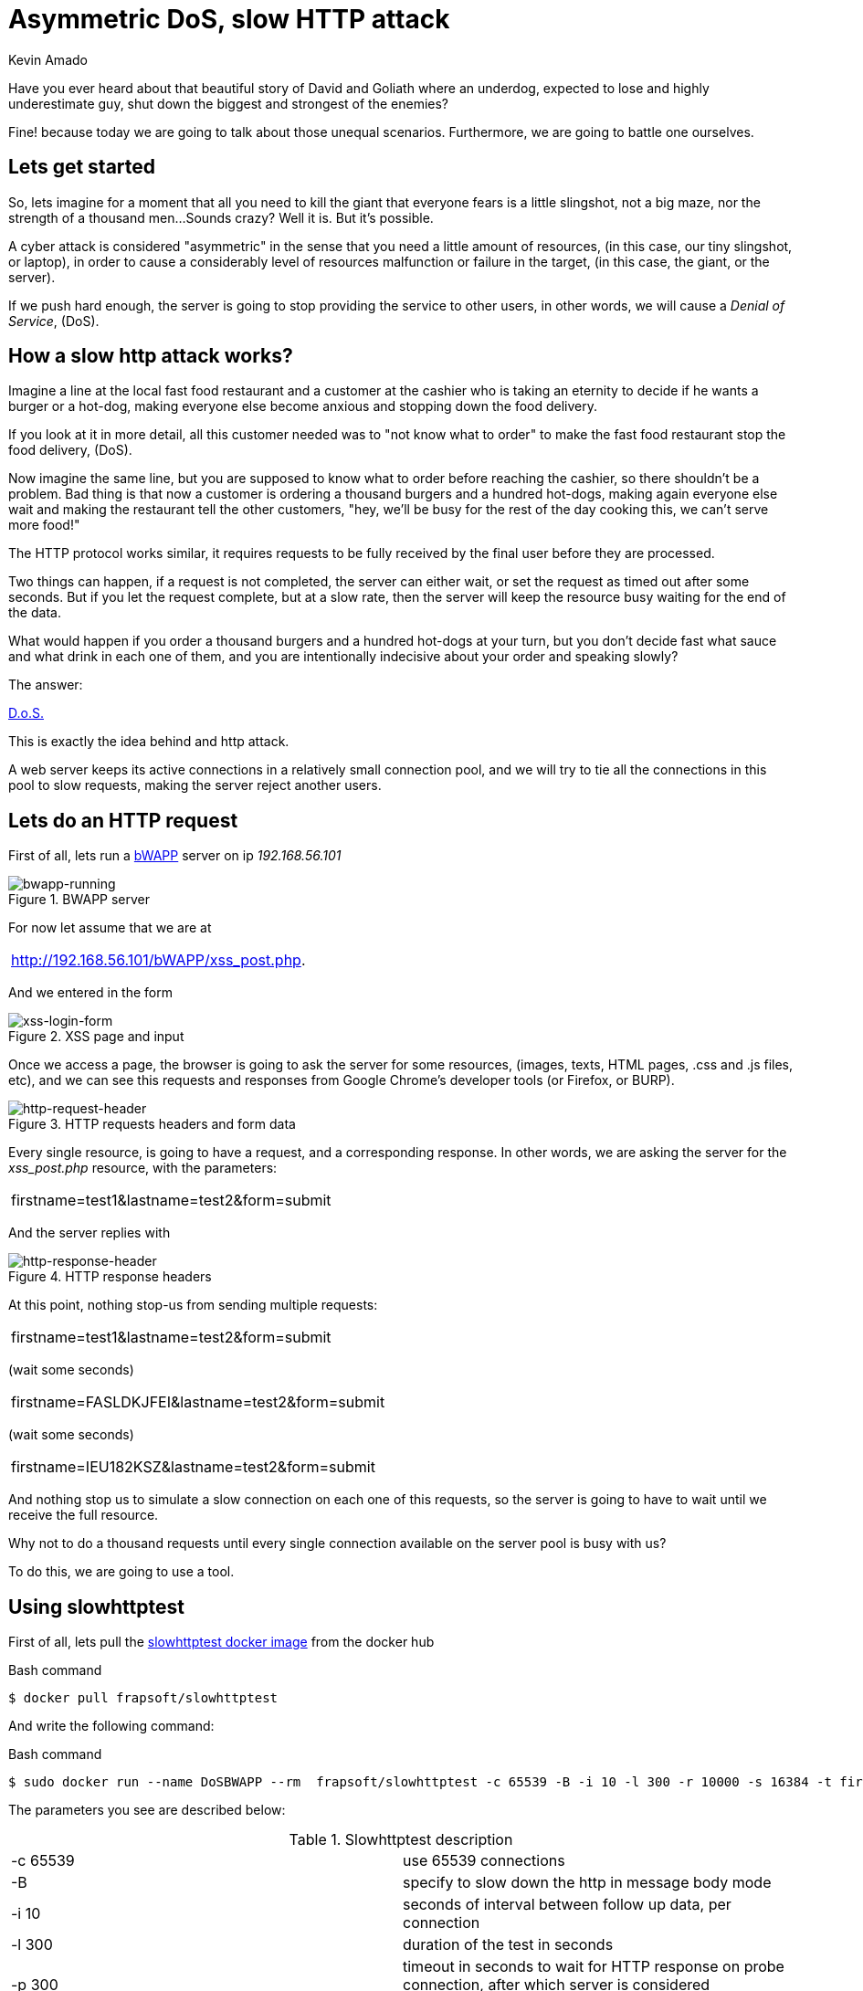 :slug: asymmetric-dos-slow-http-attack/
:date: 2018-11-15
:category: attacks
:subtitle: The story of David and Goliath
:tags: security, vulnerability
:image: cover.png
:alt: image of a DoS in action
:description: After reading this post you'll know about asymmetric attacks, denial of service attacks, you'll know how an slow http attack works, how to inspect the http requests and responses, and you'll see how to perform an asymmetric denial of service against bWAPP with slowhttptest!
:keywords: DoS, Vulnerability, Slowhttptest, Slow Body, HTTP, Asymmetric attacks.
:author: Kevin Amado
:writer: kamadoatfluid
:name: Kevin Amado
:about1: Civil Engineer
:about2: "An algorithm must be seen to be believed" Donald Knuth

= Asymmetric DoS, slow HTTP attack

Have you ever heard about that beautiful story of David and Goliath where an
underdog, expected to lose and highly underestimate guy, shut down the biggest
and strongest of the enemies?

Fine! because today we are going to talk about those unequal scenarios.
Furthermore, we are going to battle one ourselves.

== Lets get started

So, lets imagine for a moment that all you need to kill the giant that
everyone fears is a little slingshot, not a big maze,
nor the strength of a thousand men...
Sounds crazy? Well it is. But it's possible.

A cyber attack is considered "asymmetric" in the sense
that you need a little amount of resources,
(in this case, our tiny slingshot, or laptop),
in order to cause a considerably level of resources malfunction or failure in
the target, (in this case, the giant, or the server).

If we push hard enough, the server is going to stop providing the service to
other users, in other words, we will cause a _Denial of Service_, (DoS).

== How a slow http attack works?

Imagine a line at the local fast food restaurant and a customer at the cashier
who is taking an eternity to decide if he wants a burger or a hot-dog, making
everyone else become anxious and stopping down the food delivery.

If you look at it in more detail, all this customer needed was to "not know what
to order" to make the fast food restaurant stop the food delivery, (DoS).

Now imagine the same line, but you are supposed to know what to order before
reaching the cashier, so there shouldn't be a problem. Bad thing is that now
a customer is ordering a thousand burgers and a hundred hot-dogs, making again
everyone else wait and making the restaurant tell the other customers, "hey,
we'll be busy for the rest of the day cooking this, we can't serve more food!"

The HTTP protocol works similar, it requires requests to be fully received by
the final user before they are processed.

Two things can happen, if a request is not completed,
the server can either wait, or set the request as timed out after some seconds.
But if you let the request complete, but at a slow rate,
then the server will keep the resource busy waiting for the end of the data.

What would happen if you order a thousand burgers and a hundred hot-dogs at
your turn,
but you don't decide fast what sauce and what drink in each one of them,
and you are intentionally indecisive about your order and speaking slowly?

The answer:

[button]#link:https://cwe.mitre.org/data/definitions/400.html[D.o.S.]#

This is exactly the idea behind and http attack.

A web server keeps its active connections in a relatively small connection pool,
and we will try to tie all the connections in this pool to slow requests,
making the server reject another users.

== Lets do an HTTP request

First of all, lets run a
[button]#link:http://www.itsecgames.com/[bWAPP]#
server on ip _192.168.56.101_

.BWAPP server
image::bwapp-running.png[bwapp-running]

For now let assume that we are at

|====
|http://192.168.56.101/bWAPP/xss_post.php.
|====

And we entered in the form

.XSS page and input
image::xss-login-form.png[xss-login-form]

Once we access a page,
the browser is going to ask the server for some resources,
(images, texts, HTML pages, .css and .js files, etc),
and we can see this requests and responses from Google Chrome's developer tools
(or Firefox, or BURP).

.HTTP requests headers and form data
image::http-request-header.png[http-request-header]

Every single resource, is going to have a request, and a corresponding response.
In other words, we are asking the server for the _xss_post.php_ resource, with
the parameters:

|====
|firstname=test1&lastname=test2&form=submit
|====

And the server replies with

.HTTP response headers
image::http-response-header.png[http-response-header]

At this point, nothing stop-us from sending multiple requests:

|====
|firstname=test1&lastname=test2&form=submit
|====

(wait some seconds)

|====
|firstname=FASLDKJFEI&lastname=test2&form=submit
|====

(wait some seconds)

|====
|firstname=IEU182KSZ&lastname=test2&form=submit
|====

And nothing stop us to simulate a slow connection on each one of this requests,
so the server is going to have to wait until we receive the full resource.

Why not to do a thousand requests until every single connection available on the
server pool is busy with us?

To do this, we are going to use a tool.

== Using slowhttptest

First of all, lets pull the
link:https://hub.docker.com/r/frapsoft/slowhttptest/[slowhttptest docker image]
from the docker hub

.Bash command
[source, bash, linenums]
----
$ docker pull frapsoft/slowhttptest
----

And write the following command:

.Bash command
[source, bash, linenums]
----
$ sudo docker run --name DoSBWAPP --rm  frapsoft/slowhttptest -c 65539 -B -i 10 -l 300 -r 10000 -s 16384 -t firstname -u "http://192.168.56.101/bWAPP/xss_get.php" -x 10 -p 300
----

The parameters you see are described below:

.Slowhttptest description
|====
|-c 65539| use 65539 connections
|-B|specify to slow down the http in message body mode
|-i 10|seconds of interval between follow up data, per connection
|-l 300| duration of the test in seconds
|-p 300|timeout in seconds to wait for HTTP response on probe connection,
after which server is considered inaccessible
|-r 10000| connections per second
|-s 16384|value of Content-Length header
|-x 10|max length of follow up data in bytes
|-t firstname|add ?firstname=(-x 10bytes) to the target url
|-u URL|target URL
|====

While the attack is running a user that tries to access the service is going
to see:

.BWAPP is trying to connect without success
image::bwapp-while-attacking.png[bwapp-while-attacking]

If the attack is long enough, it is going to get timed out:

.BWAPP gets timed-out
image::bwapp-timed-out.png[bwapp-timed-out]

Once the attack is finished everything returns to a normal state:

.BWAPP working normally after attack
image::bwapp-attack-finished.png[bwapp-attack-finished]

Since we need a little amount of resources, (a laptop, and internet connection),
we can even do it on a low-bandwidth connection. Moreover, since we don't need
too much bandwidth, we can pass everything through a proxy in the tor network
and hide ourselves.

== Sounds scary, how do I protect myself?

The set of counter measures depends mainly on your service.

Some useful mechanisms to prevent this kind of attacks,
in order of usefulness, are:

* Limit the amount of resources that an unauthorized user can cause
to be expended.
* Set the header and message body to a maximum reasonable length.
* Define a minimum incoming data rate, and drop them if they are slower.
* Set an absolute connection timeout.
If the timeout is too short, you may risk dropping legitimate slow connections;
and if it's too long, you don't get any protection from attacks.
Find this value from your statistics, and give a margin of two or three
standard deviations.
* Use a Web Application Firewall.

== Finally

I really hope that you liked this article.

Wish you a nice week, and see you in another post!

== References

. [[r1]] Wikipedia (2018).
'Hypertext Transfer Protocol'.
link:https://en.wikipedia.org/wiki/Hypertext_Transfer_Protocol[Wiki].

. [[r2]] Sergey Shekyan (2018).
'Slowhttptest - Instalation and usage'.
link:https://github.com/shekyan/slowhttptest/wiki/InstallationAndUsage[Github wiki].

. [[r3]] Sergey Shekyan (2018).
'Application Layer DoS attack simulator'.
link:https://blog.qualys.com/tag/slow-http-attack[Docker hub].
